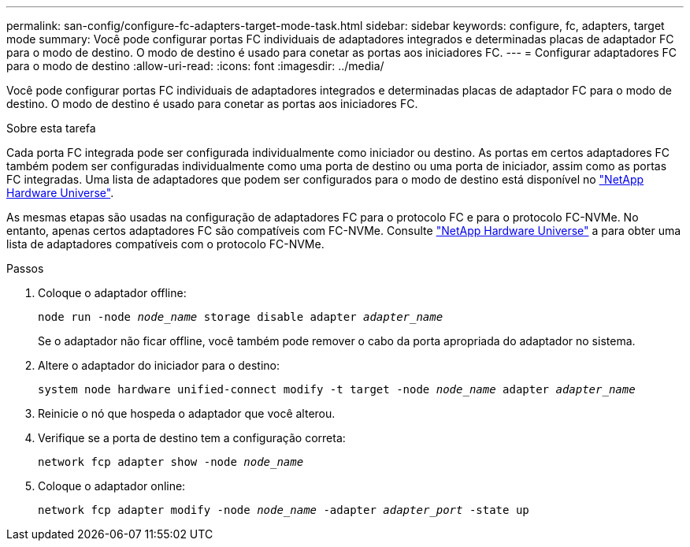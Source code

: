 ---
permalink: san-config/configure-fc-adapters-target-mode-task.html 
sidebar: sidebar 
keywords: configure, fc, adapters, target mode 
summary: Você pode configurar portas FC individuais de adaptadores integrados e determinadas placas de adaptador FC para o modo de destino. O modo de destino é usado para conetar as portas aos iniciadores FC. 
---
= Configurar adaptadores FC para o modo de destino
:allow-uri-read: 
:icons: font
:imagesdir: ../media/


[role="lead"]
Você pode configurar portas FC individuais de adaptadores integrados e determinadas placas de adaptador FC para o modo de destino. O modo de destino é usado para conetar as portas aos iniciadores FC.

.Sobre esta tarefa
Cada porta FC integrada pode ser configurada individualmente como iniciador ou destino. As portas em certos adaptadores FC também podem ser configuradas individualmente como uma porta de destino ou uma porta de iniciador, assim como as portas FC integradas. Uma lista de adaptadores que podem ser configurados para o modo de destino está disponível no link:https://hwu.netapp.com["NetApp Hardware Universe"^].

As mesmas etapas são usadas na configuração de adaptadores FC para o protocolo FC e para o protocolo FC-NVMe. No entanto, apenas certos adaptadores FC são compatíveis com FC-NVMe. Consulte link:https://hwu.netapp.com["NetApp Hardware Universe"^] a para obter uma lista de adaptadores compatíveis com o protocolo FC-NVMe.

.Passos
. Coloque o adaptador offline:
+
`node run -node _node_name_ storage disable adapter _adapter_name_`

+
Se o adaptador não ficar offline, você também pode remover o cabo da porta apropriada do adaptador no sistema.

. Altere o adaptador do iniciador para o destino:
+
`system node hardware unified-connect modify -t target -node _node_name_ adapter _adapter_name_`

. Reinicie o nó que hospeda o adaptador que você alterou.
. Verifique se a porta de destino tem a configuração correta:
+
`network fcp adapter show -node _node_name_`

. Coloque o adaptador online:
+
`network fcp adapter modify -node _node_name_ -adapter _adapter_port_ -state up`


